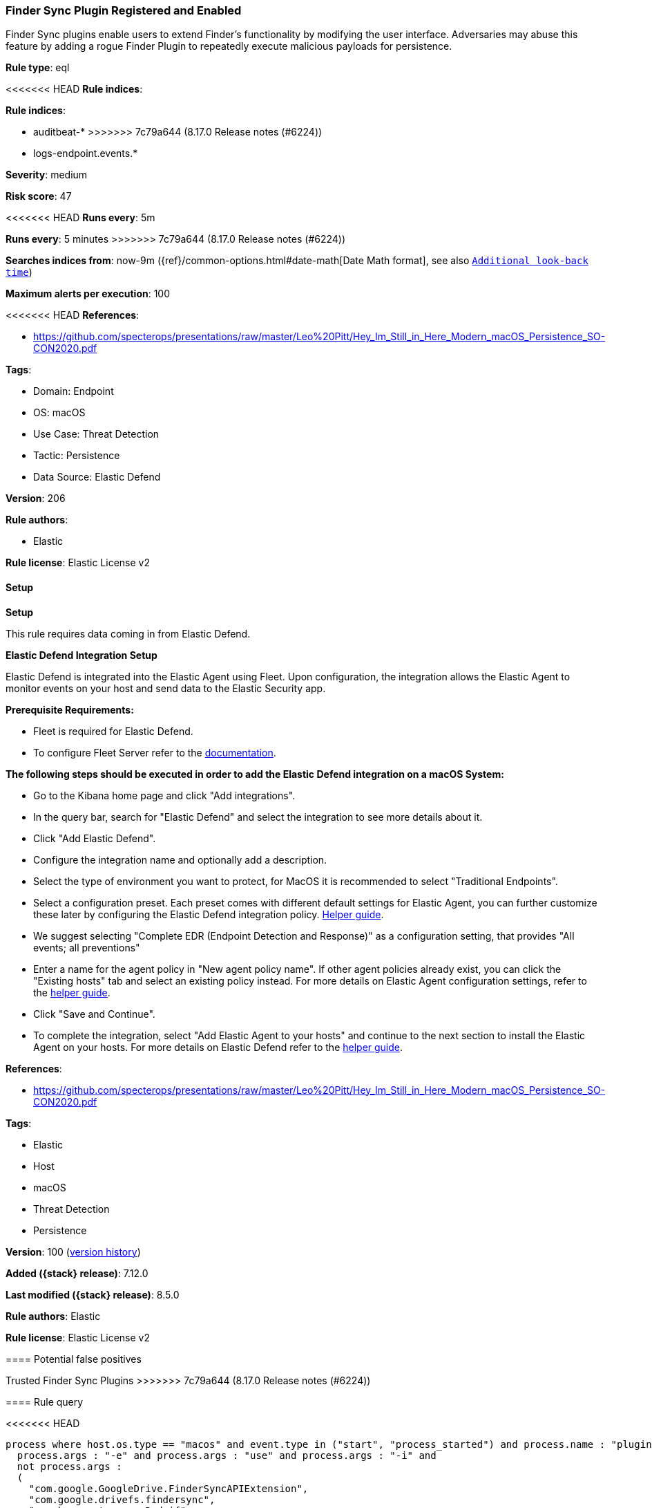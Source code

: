 [[finder-sync-plugin-registered-and-enabled]]
=== Finder Sync Plugin Registered and Enabled

Finder Sync plugins enable users to extend Finder’s functionality by modifying the user interface. Adversaries may abuse this feature by adding a rogue Finder Plugin to repeatedly execute malicious payloads for persistence.

*Rule type*: eql

<<<<<<< HEAD
*Rule indices*: 

=======
*Rule indices*:

* auditbeat-*
>>>>>>> 7c79a644 (8.17.0 Release notes  (#6224))
* logs-endpoint.events.*

*Severity*: medium

*Risk score*: 47

<<<<<<< HEAD
*Runs every*: 5m
=======
*Runs every*: 5 minutes
>>>>>>> 7c79a644 (8.17.0 Release notes  (#6224))

*Searches indices from*: now-9m ({ref}/common-options.html#date-math[Date Math format], see also <<rule-schedule, `Additional look-back time`>>)

*Maximum alerts per execution*: 100

<<<<<<< HEAD
*References*: 

* https://github.com/specterops/presentations/raw/master/Leo%20Pitt/Hey_Im_Still_in_Here_Modern_macOS_Persistence_SO-CON2020.pdf

*Tags*: 

* Domain: Endpoint
* OS: macOS
* Use Case: Threat Detection
* Tactic: Persistence
* Data Source: Elastic Defend

*Version*: 206

*Rule authors*: 

* Elastic

*Rule license*: Elastic License v2


==== Setup



*Setup*


This rule requires data coming in from Elastic Defend.


*Elastic Defend Integration Setup*

Elastic Defend is integrated into the Elastic Agent using Fleet. Upon configuration, the integration allows the Elastic Agent to monitor events on your host and send data to the Elastic Security app.


*Prerequisite Requirements:*

- Fleet is required for Elastic Defend.
- To configure Fleet Server refer to the https://www.elastic.co/guide/en/fleet/current/fleet-server.html[documentation].


*The following steps should be executed in order to add the Elastic Defend integration on a macOS System:*

- Go to the Kibana home page and click "Add integrations".
- In the query bar, search for "Elastic Defend" and select the integration to see more details about it.
- Click "Add Elastic Defend".
- Configure the integration name and optionally add a description.
- Select the type of environment you want to protect, for MacOS it is recommended to select "Traditional Endpoints".
- Select a configuration preset. Each preset comes with different default settings for Elastic Agent, you can further customize these later by configuring the Elastic Defend integration policy. https://www.elastic.co/guide/en/security/current/configure-endpoint-integration-policy.html[Helper guide].
- We suggest selecting "Complete EDR (Endpoint Detection and Response)" as a configuration setting, that provides "All events; all preventions"
- Enter a name for the agent policy in "New agent policy name". If other agent policies already exist, you can click the "Existing hosts" tab and select an existing policy instead.
For more details on Elastic Agent configuration settings, refer to the https://www.elastic.co/guide/en/fleet/current/agent-policy.html[helper guide].
- Click "Save and Continue".
- To complete the integration, select "Add Elastic Agent to your hosts" and continue to the next section to install the Elastic Agent on your hosts.
For more details on Elastic Defend refer to the https://www.elastic.co/guide/en/security/current/install-endpoint.html[helper guide].

=======
*References*:

* https://github.com/specterops/presentations/raw/master/Leo%20Pitt/Hey_Im_Still_in_Here_Modern_macOS_Persistence_SO-CON2020.pdf

*Tags*:

* Elastic
* Host
* macOS
* Threat Detection
* Persistence

*Version*: 100 (<<finder-sync-plugin-registered-and-enabled-history, version history>>)

*Added ({stack} release)*: 7.12.0

*Last modified ({stack} release)*: 8.5.0

*Rule authors*: Elastic

*Rule license*: Elastic License v2

==== Potential false positives

Trusted Finder Sync Plugins
>>>>>>> 7c79a644 (8.17.0 Release notes  (#6224))

==== Rule query


<<<<<<< HEAD
[source, js]
----------------------------------
process where host.os.type == "macos" and event.type in ("start", "process_started") and process.name : "pluginkit" and
  process.args : "-e" and process.args : "use" and process.args : "-i" and
  not process.args :
  (
    "com.google.GoogleDrive.FinderSyncAPIExtension",
    "com.google.drivefs.findersync",
    "com.boxcryptor.osx.Rednif",
    "com.adobe.accmac.ACCFinderSync",
    "com.microsoft.OneDrive.FinderSync",
    "com.insynchq.Insync.Insync-Finder-Integration",
    "com.box.desktop.findersyncext"
  ) and
  not process.parent.executable : ("/Library/Application Support/IDriveforMac/IDriveHelperTools/FinderPluginApp.app/Contents/MacOS/FinderPluginApp",
                                   "/Applications/Google Drive.app/Contents/MacOS/Google Drive") and
  not process.Ext.effective_parent.executable : ("/Applications/Google Drive.app/Contents/MacOS/Google Drive",
                                                 "/usr/local/jamf/bin/jamf",
                                                 "/Applications/Nextcloud.app/Contents/MacOS/Nextcloud",
                                                 "/Library/Application Support/Checkpoint/Endpoint Security/AMFinderExtensions.app/Contents/MacOS/AMFinderExtensions",
                                                 "/Applications/pCloud Drive.app/Contents/MacOS/pCloud Drive")

----------------------------------
=======
[source,js]
----------------------------------
process where event.type in ("start", "process_started") and
process.name : "pluginkit" and process.args : "-e" and process.args
: "use" and process.args : "-i" and not process.args : (
"com.google.GoogleDrive.FinderSyncAPIExtension",
"com.google.drivefs.findersync", "com.boxcryptor.osx.Rednif",
"com.adobe.accmac.ACCFinderSync",
"com.microsoft.OneDrive.FinderSync", "com.insynchq.Insync.Insync-
Finder-Integration", "com.box.desktop.findersyncext" ) and not
process.parent.executable : ( "/Library/Application Support/IDrive
forMac/IDriveHelperTools/FinderPluginApp.app/Contents/MacOS/FinderPlug
inApp" )
----------------------------------

==== Threat mapping
>>>>>>> 7c79a644 (8.17.0 Release notes  (#6224))

*Framework*: MITRE ATT&CK^TM^

* Tactic:
** Name: Persistence
** ID: TA0003
** Reference URL: https://attack.mitre.org/tactics/TA0003/
* Technique:
** Name: Create or Modify System Process
** ID: T1543
** Reference URL: https://attack.mitre.org/techniques/T1543/
<<<<<<< HEAD
=======

[[finder-sync-plugin-registered-and-enabled-history]]
==== Rule version history

Version 100 (8.5.0 release)::
* Updated query, changed from:
+
[source, js]
----------------------------------
sequence by host.id, user.id with maxspan = 5s [process where
event.type in ("start", "process_started") and process.name :
"pluginkit" and process.args : "-a"] [process where event.type in
("start", "process_started") and process.name : "pluginkit" and
process.args : "-e" and process.args : "use" and process.args : "-i"
and not process.args : (
"com.google.GoogleDrive.FinderSyncAPIExtension",
"com.google.drivefs.findersync", "com.boxcryptor.osx.Rednif",
"com.adobe.accmac.ACCFinderSync",
"com.microsoft.OneDrive.FinderSync",
"com.insynchq.Insync.Insync-Finder-Integration",
"com.box.desktop.findersyncext" ) ]
----------------------------------

Version 3 (8.4.0 release)::
* Formatting only

Version 2 (7.15.0 release)::
* Formatting only

>>>>>>> 7c79a644 (8.17.0 Release notes  (#6224))
